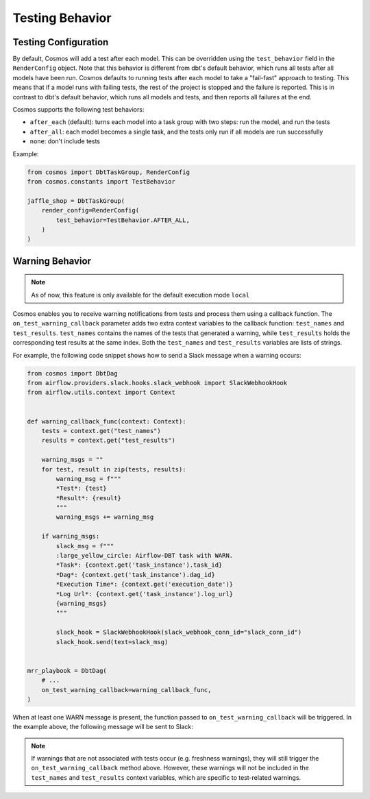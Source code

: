 .. _testing-behavior:

Testing Behavior
================

Testing Configuration
---------------------

By default, Cosmos will add a test after each model. This can be overridden using the ``test_behavior`` field in the ``RenderConfig`` object.
Note that this behavior is different from dbt's default behavior, which runs all tests after all models have been run.
Cosmos defaults to running tests after each model to take a "fail-fast" approach to testing. This means that if a model
runs with failing tests, the rest of the project is stopped and the failure is reported. This is in contrast to dbt's
default behavior, which runs all models and tests, and then reports all failures at the end.

Cosmos supports the following test behaviors:

- ``after_each`` (default): turns each model into a task group with two steps: run the model, and run the tests
- ``after_all``: each model becomes a single task, and the tests only run if all models are run successfully
- ``none``: don't include tests

Example:

.. code-block:: python

    from cosmos import DbtTaskGroup, RenderConfig
    from cosmos.constants import TestBehavior

    jaffle_shop = DbtTaskGroup(
        render_config=RenderConfig(
            test_behavior=TestBehavior.AFTER_ALL,
        )
    )


Warning Behavior
----------------

.. note::

    As of now, this feature is only available for the default execution mode ``local``

Cosmos enables you to receive warning notifications from tests and process them using a callback function.
The ``on_test_warning_callback`` parameter adds two extra context variables to the callback function: ``test_names`` and ``test_results``.
``test_names`` contains the names of the tests that generated a warning, while ``test_results`` holds the corresponding test results
at the same index. Both the ``test_names`` and ``test_results`` variables are lists of strings.

For example, the following code snippet shows how to send a Slack message when a warning occurs:

.. code-block:: python

    from cosmos import DbtDag
    from airflow.providers.slack.hooks.slack_webhook import SlackWebhookHook
    from airflow.utils.context import Context


    def warning_callback_func(context: Context):
        tests = context.get("test_names")
        results = context.get("test_results")

        warning_msgs = ""
        for test, result in zip(tests, results):
            warning_msg = f"""
            *Test*: {test}
            *Result*: {result}
            """
            warning_msgs += warning_msg

        if warning_msgs:
            slack_msg = f"""
            :large_yellow_circle: Airflow-DBT task with WARN.
            *Task*: {context.get('task_instance').task_id}
            *Dag*: {context.get('task_instance').dag_id}
            *Execution Time*: {context.get('execution_date')}
            *Log Url*: {context.get('task_instance').log_url}
            {warning_msgs}
            """

            slack_hook = SlackWebhookHook(slack_webhook_conn_id="slack_conn_id")
            slack_hook.send(text=slack_msg)


    mrr_playbook = DbtDag(
        # ...
        on_test_warning_callback=warning_callback_func,
    )

When at least one WARN message is present, the function passed to ``on_test_warning_callback`` will be triggered. In the example above, the following message will be sent to Slack:

.. figure:: https://github.com/astronomer/astronomer-cosmos/raw/main/docs/_static/callback_slack.png
   :width: 600

.. note::

    If warnings that are not associated with tests occur (e.g. freshness warnings), they will still trigger the
    ``on_test_warning_callback`` method above. However, these warnings will not be included in the ``test_names`` and
    ``test_results`` context variables, which are specific to test-related warnings.
